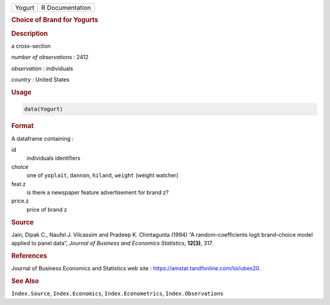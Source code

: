 .. container::

   ====== ===============
   Yogurt R Documentation
   ====== ===============

   .. rubric:: Choice of Brand for Yogurts
      :name: Yogurt

   .. rubric:: Description
      :name: description

   a cross-section

   *number of observations* : 2412

   *observation* : individuals

   *country* : United States

   .. rubric:: Usage
      :name: usage

   .. code:: R

      data(Yogurt)

   .. rubric:: Format
      :name: format

   A dataframe containing :

   id
      individuals identifiers

   choice
      one of ``yoplait``, ``dannon``, ``hiland``, ``weight`` (weight
      watcher)

   feat.z
      is there a newspaper feature advertisement for brand z?

   price.z
      price of brand z

   .. rubric:: Source
      :name: source

   Jain, Dipak C., Naufel J. Vilcassim and Pradeep K. Chintagunta (1994)
   “A random–coefficients logit brand–choice model applied to panel
   data”, *Journal of Business and Economics Statistics*, **12(3)**,
   317.

   .. rubric:: References
      :name: references

   Journal of Business Economics and Statistics web site :
   https://amstat.tandfonline.com/loi/ubes20.

   .. rubric:: See Also
      :name: see-also

   ``Index.Source``, ``Index.Economics``, ``Index.Econometrics``,
   ``Index.Observations``
